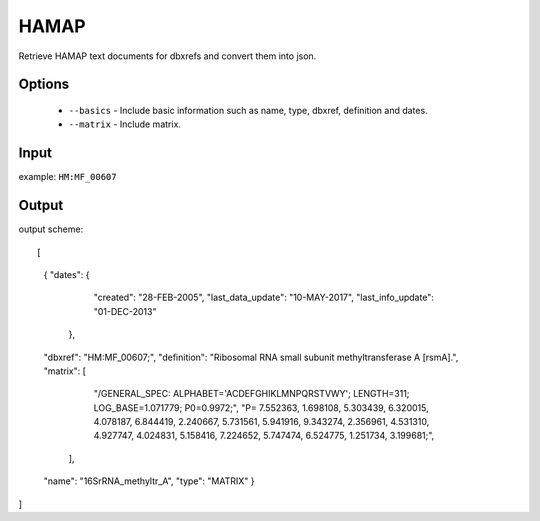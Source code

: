 .. highlight:: yaml

HAMAP
======

Retrieve HAMAP text documents for dbxrefs and convert them into json.

Options
-------

  * ``--basics`` - Include basic information such as name, type, dbxref, definition and dates.
  * ``--matrix`` - Include matrix.

Input
-----

example: ``HM:MF_00607``


Output
------

output scheme::

[
    {
    "dates": {
                "created": "28-FEB-2005",
                "last_data_update": "10-MAY-2017",
                "last_info_update": "01-DEC-2013"
            },
    "dbxref": "HM:MF_00607;",
    "definition": "Ribosomal RNA small subunit methyltransferase A [rsmA].",
    "matrix": [
                "/GENERAL_SPEC: ALPHABET='ACDEFGHIKLMNPQRSTVWY'; LENGTH=311; LOG_BASE=1.071779; P0=0.9972;",
                "P=   7.552363,   1.698108,   5.303439,   6.320015,   4.078187,   6.844419,   2.240667,   5.731561,
                5.941916,   9.343274,   2.356961,   4.531310,   4.927747,   4.024831,   5.158416,   7.224652,
                5.747474,   6.524775,   1.251734,   3.199681;",
            ],
    "name": "16SrRNA_methyltr_A",
    "type": "MATRIX"
    }
]